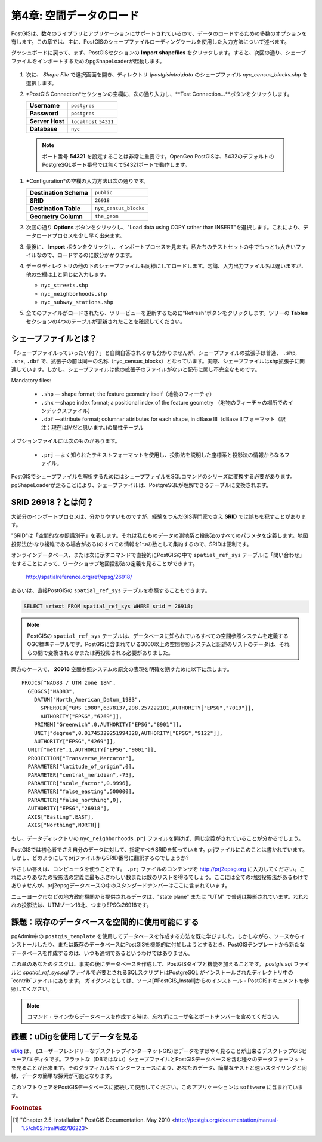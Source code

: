 .. _loading_data:

第4章: 空間データのロード
===============================

PostGISは、数々のライブラリとアプリケーションにサポートされているので、データのロードするための多数のオプションを有します。この章では、主に、PostGISのシェープファイルローディングツールを使用した入力方法について述べます。

ダッシュボードに戻って、まず、PostGISセクションの **Import shapefiles** をクリックします。すると、次図の通り、シェープファイルをインポートするためのpgShapeLoaderが起動します。

   .. image:: ./screenshots/pgshapeloader_01.png

#. 次に、 *Shape File* で選択画面を開き、ディレクトリ `\\postgisintro\\data` のシェープファイル `nyc_census_blocks.shp` を選択します。

#. *PostGIS Connection*セクションの空欄に、次の通り入力し、**Test Connection...**ボタンをクリックします。

   .. list-table::

      * - **Username**
        - ``postgres``
      * - **Password**
        - ``postgres``
      * - **Server Host**
        - ``localhost`` ``54321``
      * - **Database**
        - ``nyc``

  .. note:: 
  
     ポート番号 **54321** を設定することは非常に重要です。OpenGeo PostGISは、5432のデフォルトのPostgreSQLポート番号では無くて54321ポートで動作します。
 
#. *Configuration*の空欄の入力方法は次の通りです。

   .. list-table::

      * - **Destination Schema**
        - ``public``
      * - **SRID**
        - ``26918``
      * - **Destination Table**
        - ``nyc_census_blocks``
      * - **Geometry Column**
        - ``the_geom``

#. 次図の通り **Options** ボタンをクリックし、"Load data using COPY rather than INSERT"を選択します。これにより、データロードプロセスを少し早く出来ます。

   .. image:: ./screenshots/pgshapeloader_02.png

#. 最後に、 **Import** ボタンをクリックし、インポートプロセスを見ます。私たちのテストセットの中でもっとも大きいファイルなので、ロードするのに数分かかります。

#. データディレクトリの他の下のシェープファイルも同様にしてロードします。勿論、入力出力ファイル名は違いますが、他の空欄は上と同じに入力します。

   * ``nyc_streets.shp``
   * ``nyc_neighborhoods.shp``
   * ``nyc_subway_stations.shp``
 
#. 全てのファイルがロードされたら、ツリービューを更新するために"Refresh"ボタンをクリックします。ツリーの **Tables** セクションの4つのテーブルが更新されたことを確認してください。

   .. image:: ./screenshots/refresh.png
 
 
シェープファイルとは？
------------------------

「シェープファイルっていったい何？」と自問自答されるかも分かりませんが、シェープファイルの拡張子は普通、 ``.shp``, ``.shx``, ``.dbf`` で、拡張子の前は同一の名称（nyc_census_blocks）となっています。実際、シェープファイルはshp拡張子に関連しています。しかし、シェープファイルは他の拡張子のファイルがないと配布に関し不完全なものです。

Mandatory files:

  * ``.shp`` ― shape format; the feature geometry itself（地物のフィーチャ）
  * ``.shx`` ―shape index format; a positional index of the feature geometry （地物のフィーチャの場所でのインデックスファイル）
  * ``.dbf`` ―attribute format; columnar attributes for each shape, in dBase III（dBase IIIフォーマット（訳注：現在はⅣだと思います。)の属性テーブル
    
オプションファイルには次のものがあります。

  * ``.prj`` ―よく知られたテキストフォーマットを使用し、投影法を説明した座標系と投影法の情報からなるファイル。

PostGISでシェープファイルを解析するためにはシェープファイルをSQLコマンドのシリーズに変換する必要があります。pgShapeLoaderが走ることにより、シェープファイルは、PostgreSQLが理解できるテーブルに変換されます。

SRID 26918？とは何？
-----------------------------

大部分のインポートプロセスは、分かりやすいものですが、経験をつんだGIS専門家でさえ **SRID** では誤ちを犯すことがあります。

"SRID"は「空間的な参照識別子」を表します。それは私たちのデータの測地系と投影法のすべてのパラメタを定義します。地図投影法(かなり複雑である場合がある)のすべての情報を1つの数として集約するので、SRIDは便利です。

オンラインデータベース、または次に示すコマンドで直接的にPostGISの中で ``spatial_ref_sys`` テーブルに「問い合わせ」をすることによって、ワークショップ地図投影法の定義を見ることができます。

  http://spatialreference.org/ref/epsg/26918/

あるいは、直接PostGISの ``spatial_ref_sys`` テーブルを参照することもできます。

.. code-block:: sql

  SELECT srtext FROM spatial_ref_sys WHERE srid = 26918;
  
.. note::

   PostGISの ``spatial_ref_sys`` テーブルは、データベースに知られているすべての空間参照システムを定義するOGC標準テーブルです。PostGISに含まれている3000以上の空間参照システムと記述のリストのデータは、それらの間で変換されるかまたは再投影される必要がありました。

両方のケースで、 **26918** 空間参照システムの原文の表現を明確を期すために以下に示します。

::

  PROJCS["NAD83 / UTM zone 18N",
    GEOGCS["NAD83",
      DATUM["North_American_Datum_1983",
        SPHEROID["GRS 1980",6378137,298.257222101,AUTHORITY["EPSG","7019"]],
        AUTHORITY["EPSG","6269"]],
      PRIMEM["Greenwich",0,AUTHORITY["EPSG","8901"]],
      UNIT["degree",0.01745329251994328,AUTHORITY["EPSG","9122"]],
      AUTHORITY["EPSG","4269"]],
    UNIT["metre",1,AUTHORITY["EPSG","9001"]],
    PROJECTION["Transverse_Mercator"],
    PARAMETER["latitude_of_origin",0],
    PARAMETER["central_meridian",-75],
    PARAMETER["scale_factor",0.9996],
    PARAMETER["false_easting",500000],
    PARAMETER["false_northing",0],
    AUTHORITY["EPSG","26918"],
    AXIS["Easting",EAST],
    AXIS["Northing",NORTH]]


もし、データディレクトリの ``nyc_neighborhoods.prj`` ファイルを開けば、同じ定義がされていることが分かるでしょう。

PostGISでは初心者でさえ自分のデータに対して、指定すべきSRIDを知っています。prjファイルにこのことは書かれています。しかし、どのようにしてprjファイルからSRID番号に翻訳するのでしょうか?

やさしい答えは、コンピュータを使うことです。 ``.prj`` ファイルのコンテンツを http://prj2epsg.org に入力してください。これによりあなたの投影法の定義に最もふさわしい数または数のリストを得るでしょう。ここには全ての地図投影法があるわけでありませんが、prj2epsgデータベースの中のスタンダードナンバーはここに含まれています。

.. image:: ./screenshots/prj2epsg_01.png

ニューヨーク市などの地方政府機関から提供されるデータは、"state plane" または "UTM" で普通は投影されています。われわれの投影法は、UTMゾーン18北、つまりEPSG:26918です。

課題：既存のデータベースを空間的に使用可能にする
----------------------------------------------------

pgAdmin中の ``postgis_template`` を使用してデータベースを作成する方法を既に学びました。しかしながら、ソースからインストールしたり、または既存のデータベースにPostGISを機能的に付加しようとするとき、PostGISテンプレートから新たなデータベースを作成するのは、いつも適切であるというわけではありません。

この章のあなたのタスクは、事実の後にデータベースを作成して、PostGISタイプと機能を加えることです。 `postgis.sql` ファイルと `spatial_ref_sys.sql` ファイルで必要とされるSQLスクリプトはPostgreSQL がインストールされたディレクトリ中の`contrib`ファイルにあります。 ガイダンスとしては、ソース[#PostGIS_Install]からのインストール・PostGISドキュメントを参照してください。

.. note::

   コマンド・ラインからデータベースを作成する時は、忘れずにユーザ名とポートナンバーを含めてください。

課題：uDigを使用してデータを見る
-----------------------------------

`uDig <http://udig.refractions.org>`_ は、 (ユーザーフレンドリーなデスクトップインターネットGIS)はデータをすばやく見ることが出来るデスクトップGISビューア/エディタです。フラットな（DBではない）シェープファイルとPostGISデータベースを含む種々のデータフォーマットを見ることが出来ます。そのグラフィカルなインターフェースにより、あなたのデータ、簡単なテストと速いスタイリングと同様、データの簡単な探索が可能となります。

このソフトウェアをPostGISデータベースに接続して使用してください。このアプリケーションは ``software`` に含まれています。

.. rubric:: Footnotes

.. [#PostGIS_Install] "Chapter 2.5. Installation" PostGIS Documentation. May 2010 <http://postgis.org/documentation/manual-1.5/ch02.html#id2786223>

